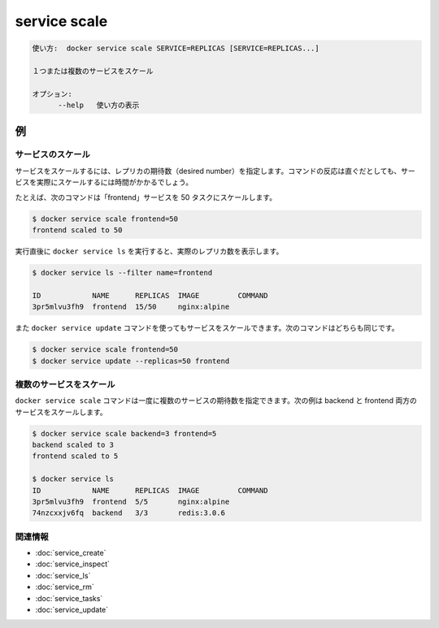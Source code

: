 ﻿.. -*- coding: utf-8 -*-
.. URL: https://docs.docker.com/engine/reference/commandline/service_scale/
.. SOURCE: https://github.com/docker/docker/blob/master/docs/reference/commandline/service_scale.md
   doc version: 1.12
      https://github.com/docker/docker/commits/master/docs/reference/commandline/service_scale.md
.. check date: 2016/06/21
.. Commits on Jun 20, 2016 daedbc60d61387cb284b871145b672006da1b6de
.. -------------------------------------------------------------------

.. service scale

.. _reference-service-scale:

=======================================
service scale
=======================================

.. code-block:: bash

   使い方:  docker service scale SERVICE=REPLICAS [SERVICE=REPLICAS...]
   
   １つまたは複数のサービスをスケール
   
   オプション:
         --help   使い方の表示

.. Examples

例
==========

.. Scale a service

サービスのスケール
--------------------

.. If you scale a service, you set the desired number of replicas. Even though the command returns directly, actual scaling of the service may take some time.

サービスをスケールするには、レプリカの期待数（desired number）を指定します。コマンドの反応は直ぐだとしても、サービスを実際にスケールするには時間がかかるでしょう。

.. For example, the following command scales the "frontend" service to 50 tasks.

たとえば、次のコマンドは「frontend」サービスを 50 タスクにスケールします。

.. code-block:: bash

   $ docker service scale frontend=50
   frontend scaled to 50

.. Directly afterwards, run docker service ls, to see the actual number of replicas

実行直後に ``docker service ls`` を実行すると、実際のレプリカ数を表示します。

.. code-block:: bash

   $ docker service ls --filter name=frontend
   
   ID            NAME      REPLICAS  IMAGE         COMMAND
   3pr5mlvu3fh9  frontend  15/50     nginx:alpine

.. You can also scale a service using the docker service update command. The following commands are therefore equivalent:

また ``docker service update`` コマンドを使ってもサービスをスケールできます。次のコマンドはどちらも同じです。

.. code-block:: bash

   $ docker service scale frontend=50
   $ docker service update --replicas=50 frontend

.. Scale multiple services

複数のサービスをスケール
------------------------------

.. The docker service scale command allows you to set the desired number of tasks for multiple services at once. The following example scales both the backend and frontend services:

``docker service scale`` コマンドは一度に複数のサービスの期待数を指定できます。次の例は backend と frontend 両方のサービスをスケールします。

.. code-block:: bash

   $ docker service scale backend=3 frontend=5
   backend scaled to 3
   frontend scaled to 5
   
   $ docker service ls
   ID            NAME      REPLICAS  IMAGE         COMMAND
   3pr5mlvu3fh9  frontend  5/5       nginx:alpine
   74nzcxxjv6fq  backend   3/3       redis:3.0.6


関連情報
----------

* :doc:`service_create`
* :doc:`service_inspect`
* :doc:`service_ls`
* :doc:`service_rm`
* :doc:`service_tasks`
* :doc:`service_update`

.. seealso:: 

   service scale
      https://docs.docker.com/engine/reference/commandline/service_scale/

